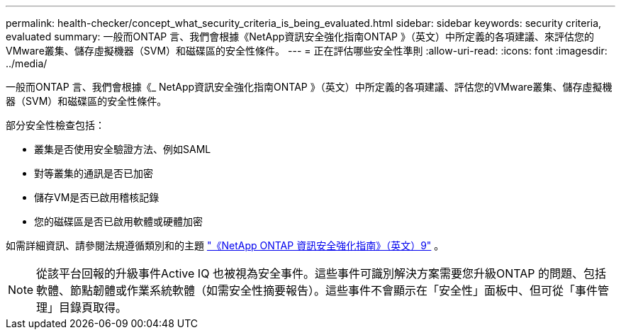 ---
permalink: health-checker/concept_what_security_criteria_is_being_evaluated.html 
sidebar: sidebar 
keywords: security criteria, evaluated 
summary: 一般而ONTAP 言、我們會根據《NetApp資訊安全強化指南ONTAP 》（英文）中所定義的各項建議、來評估您的VMware叢集、儲存虛擬機器（SVM）和磁碟區的安全性條件。 
---
= 正在評估哪些安全性準則
:allow-uri-read: 
:icons: font
:imagesdir: ../media/


[role="lead"]
一般而ONTAP 言、我們會根據《_ NetApp資訊安全強化指南ONTAP 》（英文）中所定義的各項建議、評估您的VMware叢集、儲存虛擬機器（SVM）和磁碟區的安全性條件。

部分安全性檢查包括：

* 叢集是否使用安全驗證方法、例如SAML
* 對等叢集的通訊是否已加密
* 儲存VM是否已啟用稽核記錄
* 您的磁碟區是否已啟用軟體或硬體加密


如需詳細資訊、請參閱法規遵循類別和的主題 https://www.netapp.com/pdf.html?item=/media/10674-tr4569pdf.pdf["《NetApp ONTAP 資訊安全強化指南》（英文）9"^] 。

[NOTE]
====
從該平台回報的升級事件Active IQ 也被視為安全事件。這些事件可識別解決方案需要您升級ONTAP 的問題、包括軟體、節點韌體或作業系統軟體（如需安全性摘要報告）。這些事件不會顯示在「安全性」面板中、但可從「事件管理」目錄頁取得。

====